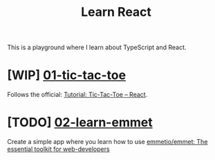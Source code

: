 #+TITLE: Learn React

This is a playground where I learn about TypeScript and React.

* [WIP] [[./01-tic-tac-toe][01-tic-tac-toe]]

Follows the official: [[https://react.dev/learn/tutorial-tic-tac-toe][Tutorial: Tic-Tac-Toe – React]].

* [TODO] [[./02-learn-emmet][02-learn-emmet]]

Create a simple app where you learn how to use [[https://github.com/emmetio/emmet][emmetio/emmet: The essential toolkit for web-developers]]

